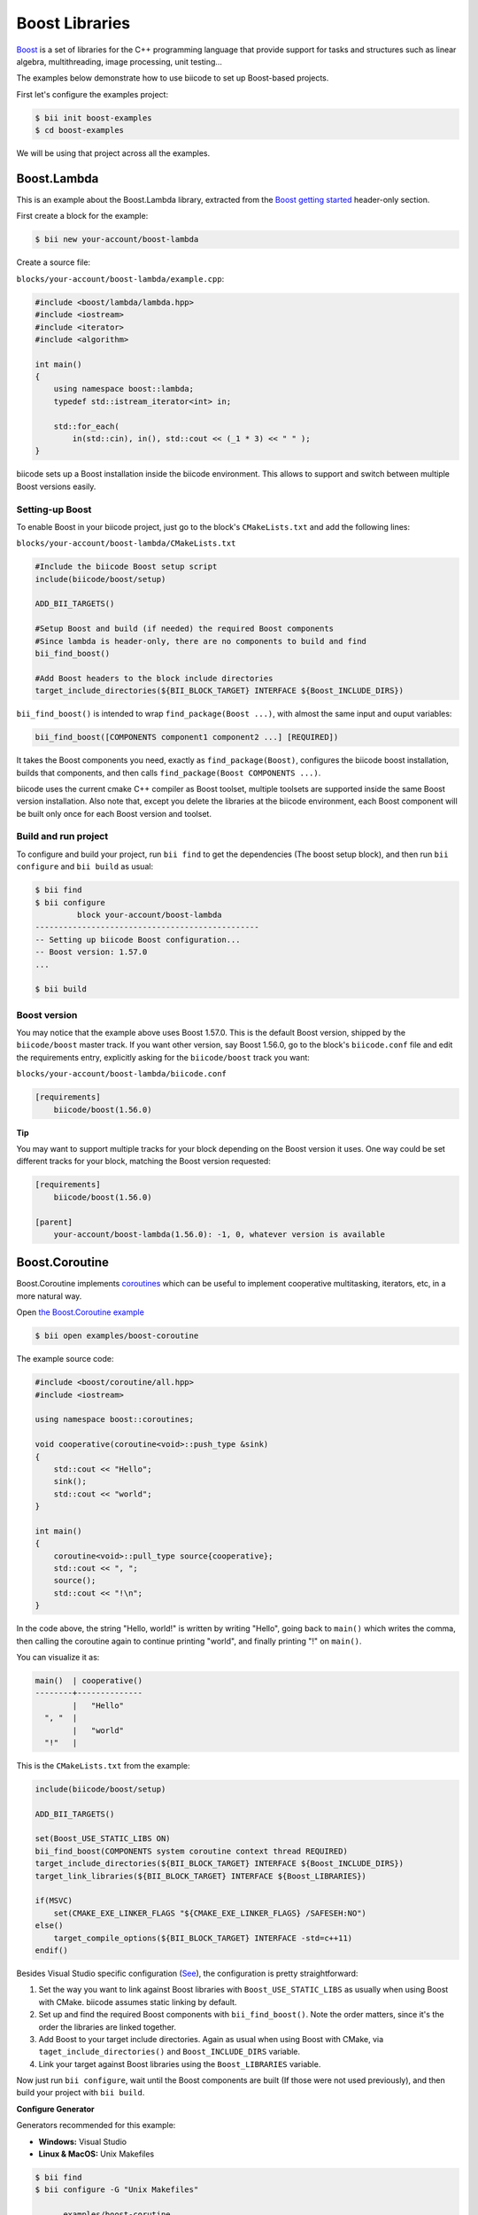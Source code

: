 .. _boost_examples:

Boost Libraries
===============

`Boost <http://www.boost.org/>`_ is a set of libraries for the C++ programming language that provide support for tasks and structures such as linear algebra,  multithreading, image processing, unit testing...

The examples below demonstrate how to use biicode to set up Boost-based projects.

First let's configure the examples project:

.. code-block:: bash

    $ bii init boost-examples
    $ cd boost-examples

We will be using that project across all the examples.

Boost.Lambda
------------

This is an example about the Boost.Lambda library, extracted from the `Boost getting started <http://www.boost.org/doc/libs/1_57_0/more/getting_started/windows.html>`_ header-only section.

First create a block for the example:

.. code-block:: bash

    $ bii new your-account/boost-lambda

Create a source file:

``blocks/your-account/boost-lambda/example.cpp``:

.. code-block:: cpp

    #include <boost/lambda/lambda.hpp>
    #include <iostream>
    #include <iterator>
    #include <algorithm>

    int main()
    {
        using namespace boost::lambda;
        typedef std::istream_iterator<int> in;

        std::for_each(
            in(std::cin), in(), std::cout << (_1 * 3) << " " );
    }

biicode sets up a Boost installation inside the biicode environment. This allows to support and switch between multiple Boost versions easily. 

Setting-up Boost
^^^^^^^^^^^^^^^^

To enable Boost in your biicode project, just go to the block's ``CMakeLists.txt`` and add the following lines:

``blocks/your-account/boost-lambda/CMakeLists.txt``

.. code-block:: cmake

    #Include the biicode Boost setup script
    include(biicode/boost/setup)

    ADD_BII_TARGETS()

    #Setup Boost and build (if needed) the required Boost components
    #Since lambda is header-only, there are no components to build and find
    bii_find_boost()

    #Add Boost headers to the block include directories
    target_include_directories(${BII_BLOCK_TARGET} INTERFACE ${Boost_INCLUDE_DIRS})

``bii_find_boost()`` is intended to wrap ``find_package(Boost ...)``, with almost the same input and ouput variables:

.. code-block:: cmake

    bii_find_boost([COMPONENTS component1 component2 ...] [REQUIRED])

It takes the Boost components you need, exactly as ``find_package(Boost)``, configures the biicode boost installation, builds that components, and then calls ``find_package(Boost COMPONENTS ...)``.

biicode uses the current cmake C++ compiler as Boost toolset, multiple toolsets are supported inside the same Boost version installation. Also note that, except you delete the libraries at the biicode environment, each Boost component will be built only once for each Boost version and toolset.

Build and run project
^^^^^^^^^^^^^^^^^^^^^

To configure and build your project, run ``bii find`` to get the dependencies (The boost setup block), and then run ``bii configure`` and ``bii build`` as usual:

.. code-block:: bash

    $ bii find
    $ bii configure 
             block your-account/boost-lambda
    ------------------------------------------------
    -- Setting up biicode Boost configuration...
    -- Boost version: 1.57.0
    ...

    $ bii build

Boost version
^^^^^^^^^^^^^

You may notice that the example above uses Boost 1.57.0. This is the default Boost version, shipped by the ``biicode/boost`` master track. If you want other version, say Boost 1.56.0, go to the block's ``biicode.conf`` file and edit the requirements entry, explicitly asking for the ``biicode/boost`` track you want:

``blocks/your-account/boost-lambda/biicode.conf``

.. code-block:: text

    [requirements]
        biicode/boost(1.56.0)

.. container:: infonote

  **Tip**

  You may want to support multiple tracks for your block depending on the Boost version it uses. One way could be set different tracks for your block, matching the Boost version requested:

  .. code-block:: text

    [requirements]
        biicode/boost(1.56.0)

    [parent]
        your-account/boost-lambda(1.56.0): -1, 0, whatever version is available

Boost.Coroutine
---------------

Boost.Coroutine implements `coroutines <http://en.wikipedia.org/wiki/Coroutine>`_ which can be useful to implement cooperative multitasking, iterators, etc, in a more natural way.

Open `the Boost.Coroutine example <http://www.biicode.com/examples/boost-coroutine>`_

.. code-block:: bash

    $ bii open examples/boost-coroutine

The example source code:

.. code-block:: cpp

    #include <boost/coroutine/all.hpp>
    #include <iostream>

    using namespace boost::coroutines;

    void cooperative(coroutine<void>::push_type &sink)
    {
        std::cout << "Hello";
        sink();
        std::cout << "world";
    }

    int main()
    {
        coroutine<void>::pull_type source{cooperative};
        std::cout << ", ";
        source();
        std::cout << "!\n";
    }

In the code above, the string "Hello, world!" is written by writing "Hello", going back to ``main()`` which writes the comma, then calling the coroutine again to continue printing "world", and finally printing "!" on ``main()``.  

You can visualize it as:

.. code-block:: text
    
    main()  | cooperative()
    --------+--------------
            |   "Hello"
      ", "  |
            |   "world"
      "!"   |


This is the ``CMakeLists.txt`` from the example:

.. code-block:: cmake

    include(biicode/boost/setup)

    ADD_BII_TARGETS()

    set(Boost_USE_STATIC_LIBS ON)
    bii_find_boost(COMPONENTS system coroutine context thread REQUIRED)
    target_include_directories(${BII_BLOCK_TARGET} INTERFACE ${Boost_INCLUDE_DIRS})
    target_link_libraries(${BII_BLOCK_TARGET} INTERFACE ${Boost_LIBRARIES})

    if(MSVC)
        set(CMAKE_EXE_LINKER_FLAGS "${CMAKE_EXE_LINKER_FLAGS} /SAFESEH:NO")
    else()
        target_compile_options(${BII_BLOCK_TARGET} INTERFACE -std=c++11)
    endif()

Besides Visual Studio specific configuration (`See <https://msdn.microsoft.com/en-us/library/9a89h429.aspx>`_), the configuration is pretty straightforward:

1. Set the way  you want to link against Boost libraries with ``Boost_USE_STATIC_LIBS`` as usually when using Boost with CMake. biicode assumes static linking by default.

2. Set up and find the required Boost components with ``bii_find_boost()``. Note the order matters, since it's the order the libraries are linked together.

3. Add Boost to your target include directories. Again as usual when using Boost with CMake, via ``taget_include_directories()`` and ``Boost_INCLUDE_DIRS`` variable.

4. Link your target against Boost libraries using the ``Boost_LIBRARIES`` variable. 

Now just run ``bii configure``, wait until the Boost components are built (If those were not used previously), and then build your project with ``bii build``.

.. container:: infonote

 **Configure Generator**

 Generators recommended for this example:

 * **Windows:** Visual Studio

 * **Linux & MacOS:** Unix Makefiles

.. code-block:: bash

    $ bii find
    $ bii configure -G "Unix Makefiles"

          examples/boost-corutine
    ---------------------------------
    -- Setting up Biicode Boost...
    -- Building Boost 1.57.0 components with toolset gcc-4.9.2...
    -- Building system library...
    -- Building coroutine library...
    -- Building context library...
    -- Building thread library...
    -- Boost 1.57.0

    Found the following Boost libraries
        system
        coroutine
        context
        thread

    ...

    $ bii build

Alternative setup call
----------------------

``bii_find_boost()`` sets up Boost and then calls ``find_package(Boost)`` with the components passed to the former. 
While this setup works in 90% cases, there are some situations when the Boost components you need do not correspond to Boost libraries directly. 

If that's the case, you can call ``bii_setup_boost()`` function passing the Boost libraries to build, and then do the classic ``find_package(Boost COMPONENTS ...)`` with the components you need.

Take `Boost.Log <http://www.biicode.com/examples/examples/boost-log/master>`_ as an example:

``examples/boost-log/CMakeLists.txt``

.. code-block:: cmake

    include(biicode/boost/setup)

    ADD_BII_TARGETS()

    set(Boost_USE_STATIC_LIBS OFF)
    set(Boost_USE_MULTITHREADED ON)

    bii_setup_boost(COMPONENTS system thread filesystem log REQUIRED)
    find_package(Boost COMPONENTS system thread filesystem date_time log log_setup REQUIRED)

    target_compile_options(${BII_BLOCK_TARGET} INTERFACE -DBOOST_LOG_DYN_LINK)
    target_include_directories(${BII_BLOCK_TARGET} INTERFACE ${Boost_INCLUDE_DIRS})
    target_link_libraries(${BII_BLOCK_TARGET} INTERFACE  ${Boost_LIBRARIES})

Note how the components required by Log are not exactly the same libraries that should be built.

Extra configuration variables
-----------------------------

The Boost setup scripts have some extra variables to debug and or customize Boost a bit:

* ``BII_BOOST_VERBOSE``: When is set to on, the setup scripts print some internal info about the current setup being run, and the different steps.

* ``BII_BOOST_LIBCXX``: When using the Clang compiler, enables Boost build using LLVM's libc++ instead of the default GNU's stdlibc++ standard library implementation.

* ``BII_BOOST_BUILD_J``: Specifies the number of threads used when building Boost libraries. May be useful to speed up Boost builds in setups where the libraries are always built, like continuous integration builds without cache. For example: ``bii configure -DBII_BOOST_BUILD_J=16``

* ``BII_BOOST_GLOBAL_USE_STATIC_LIBS``: Overrides the ``Boost_USE_STATIC_LIBS`` values specified in each ``CMakeLists.txt`` and sets a value globally. Useful when you depend on many Boost-related blocks and you may experience issues related to different linkages against Boost in that blocks. Use this variable carefully.

Contribute to the setup scripts
-------------------------------

The setup scripts are maintained as an `open source project on GitHub <https://github.com/Manu343726/boost-biicode>`_, you may want to ask about new features, report bugs, etc.